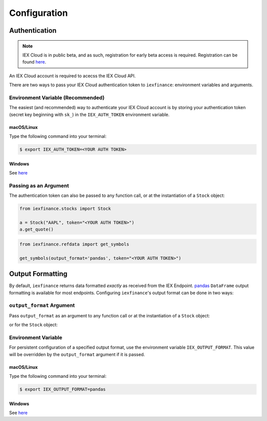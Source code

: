 .. _config:


Configuration
=============

.. _config.auth:

Authentication
--------------

.. note:: IEX Cloud is in public beta, and as such, registration for early beta
    access is required. Registration can be found `here <https://iexcloud.io/>`__.

An IEX Cloud account is required to acecss the IEX Cloud API.

There are two ways to pass your IEX Cloud authentication token to
``iexfinance``: environment variables and arguments.


.. _config.auth.env:

Environment Variable (Recommended)
~~~~~~~~~~~~~~~~~~~~~~~~~~~~~~~~~~

The easiest (and recommended) way to authenticate your IEX Cloud account is by
storing your authentication token (secret key beginning with ``sk_``) in the
``IEX_AUTH_TOKEN`` environment variable.

.. _config.auth.env.unix:

macOS/Linux
^^^^^^^^^^^

Type the following command into your terminal:

.. code-block:: bash

    $ export IEX_AUTH_TOKEN=<YOUR AUTH TOKEN>

.. _config.auth.env.windows:

Windows
^^^^^^^

See `here <https://superuser.com/questions/949560/how-do-i-set-system-environment-variables-in-windows-10>`__


.. _config.auth.argument:

Passing as an Argument
~~~~~~~~~~~~~~~~~~~~~~

The authentication token can also be passed to any function call, or at the instantiation of a ``Stock`` object:

.. code-block:: python

    from iexfinance.stocks import Stock

    a = Stock("AAPL", token="<YOUR AUTH TOKEN>")
    a.get_quote()

.. code-block:: python

    from iexfinance.refdata import get_symbols

    get_symbols(output_format='pandas', token="<YOUR AUTH TOKEN>")


.. _config.formatting:

Output Formatting
-----------------

By default, ``iexfinance`` returns data formatted *exactly* as received from
the IEX Endpoint. `pandas <https://pandas.pydata.org/>`__ ``DataFrame`` output
formatting is available for most endpoints. Configuring ``iexfinance``'s
output format can be done in two ways:

``output_format`` Argument
~~~~~~~~~~~~~~~~~~~~~~~~~~

Pass ``output_format``  as an argument to any function call or at the
instantiation of a ``Stock`` object:

.. ipython:: python

    from iexfinance.refdata import get_symbols

    get_symbols(output_format='pandas').head()

or for the ``Stock`` object:

.. ipython:: python

    from iexfinance.stocks import Stock

    aapl = Stock("AAPL", output_format='pandas')
    aapl.get_quote().head()

Environment Variable
~~~~~~~~~~~~~~~~~~~~

For persistent configuration of a specified output format, use the environment
variable ``IEX_OUTPUT_FORMAT``. This value will be overridden by the
``output_format`` argument if it is passed.

macOS/Linux
^^^^^^^^^^^

Type the following command into your terminal:

.. code-block:: bash

    $ export IEX_OUTPUT_FORMAT=pandas

Windows
^^^^^^^

See `here <https://superuser.com/questions/949560/how-do-i-set-system-environment-variables-in-windows-10>`__

